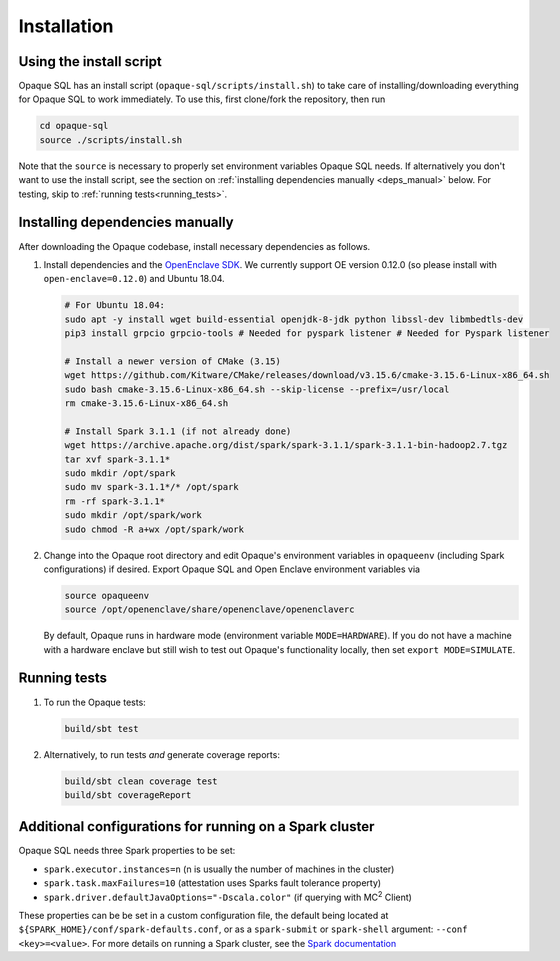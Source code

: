 ************
Installation
************

Using the install script
########################

Opaque SQL has an install script (``opaque-sql/scripts/install.sh``) to take care of installing/downloading everything for Opaque SQL to work immediately. To use this, first clone/fork the repository, then run

.. code-block:: bash

   cd opaque-sql
   source ./scripts/install.sh

Note that the ``source`` is necessary to properly set environment variables Opaque SQL needs. If alternatively you don't want to use the install script, see the section on :ref:`installing dependencies manually <deps_manual>` below. For testing, skip to :ref:`running tests<running_tests>`.

.. _deps_manual:

Installing dependencies manually
################################

After downloading the Opaque codebase, install necessary dependencies as follows.

1. Install dependencies and the `OpenEnclave SDK <https://github.com/openenclave/openenclave/blob/v0.12.0/docs/GettingStartedDocs/install_oe_sdk-Ubuntu_18.04.md>`_. We currently support OE version 0.12.0 (so please install with ``open-enclave=0.12.0``) and Ubuntu 18.04.

   .. code-block:: bash
               
                   # For Ubuntu 18.04:
                   sudo apt -y install wget build-essential openjdk-8-jdk python libssl-dev libmbedtls-dev
                   pip3 install grpcio grpcio-tools # Needed for pyspark listener # Needed for Pyspark listener

                   # Install a newer version of CMake (3.15)
                   wget https://github.com/Kitware/CMake/releases/download/v3.15.6/cmake-3.15.6-Linux-x86_64.sh
                   sudo bash cmake-3.15.6-Linux-x86_64.sh --skip-license --prefix=/usr/local
                   rm cmake-3.15.6-Linux-x86_64.sh

                   # Install Spark 3.1.1 (if not already done)
                   wget https://archive.apache.org/dist/spark/spark-3.1.1/spark-3.1.1-bin-hadoop2.7.tgz
                   tar xvf spark-3.1.1*
                   sudo mkdir /opt/spark
                   sudo mv spark-3.1.1*/* /opt/spark
                   rm -rf spark-3.1.1*
                   sudo mkdir /opt/spark/work
                   sudo chmod -R a+wx /opt/spark/work

2. Change into the Opaque root directory and edit Opaque's environment variables in ``opaqueenv`` (including Spark configurations) if desired. Export Opaque SQL and Open Enclave environment variables via

   .. code-block:: bash
                   
                   source opaqueenv
                   source /opt/openenclave/share/openenclave/openenclaverc

   By default, Opaque runs in hardware mode (environment variable ``MODE=HARDWARE``).
   If you do not have a machine with a hardware enclave but still wish to test out Opaque's functionality locally, then set ``export MODE=SIMULATE``.


.. _running_tests:

Running tests
#############

1. To run the Opaque tests:

   .. code-block:: bash
                
                   build/sbt test

2. Alternatively, to run tests *and* generate coverage reports:

   .. code-block:: bash

                  build/sbt clean coverage test
                  build/sbt coverageReport


Additional configurations for running on a Spark cluster
########################################################

Opaque SQL needs three Spark properties to be set:

- ``spark.executor.instances=n`` (n is usually the number of machines in the cluster)
- ``spark.task.maxFailures=10`` (attestation uses Sparks fault tolerance property)
- ``spark.driver.defaultJavaOptions="-Dscala.color"`` (if querying with MC\ :sup:`2` Client)

These properties can be be set in a custom configuration file, the default being located at ``${SPARK_HOME}/conf/spark-defaults.conf``, or as a ``spark-submit`` or ``spark-shell`` argument: ``--conf <key>=<value>``. For more details on running a Spark cluster, see the `Spark documentation <https://spark.apache.org/docs/latest/cluster-overview.html>`_
